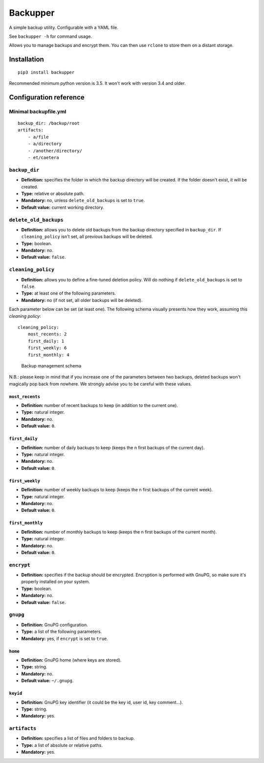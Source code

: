 Backupper
=========

A simple backup utility. Configurable with a YAML file.

See ``backupper -h`` for command usage.

Allows you to manage backups and encrypt them. You can then use
``rclone`` to store them on a distant storage.

Installation
------------

::

        pip3 install backupper

Recommended minimum python version is 3.5. It won't work with version
3.4 and older.

Configuration reference
-----------------------

Minimal backupfile.yml
~~~~~~~~~~~~~~~~~~~~~~

::

    backup_dir: /backup/root
    artifacts:
        - a/file
        - a/directory
        - /another/directory/
        - et/caetera

``backup_dir``
~~~~~~~~~~~~~~

-  **Definition:** specifies the folder in which the backup directory
   will be created. If the folder doesn't exist, it will be created.
-  **Type:** relative or absolute path.
-  **Mandatory:** no, unless ``delete_old_backups`` is set to ``true``.
-  **Default value:** current working directory.

``delete_old_backups``
~~~~~~~~~~~~~~~~~~~~~~

-  **Definition:** allows you to delete old backups from the backup
   directory specified in ``backup_dir``. If ``cleaning_policy`` isn't
   set, all previous backups will be deleted.
-  **Type:** boolean.
-  **Mandatory:** no.
-  **Default value:** ``false``.

``cleaning_policy``
~~~~~~~~~~~~~~~~~~~

-  **Definition:** allows you to define a fine-tuned deletion policy.
   Will do nothing if ``delete_old_backups`` is set to ``false``.
-  **Type:** at least one of the following parameters.
-  **Mandatory:** no (if not set, all older backups will be deleted).

Each parameter below can be set (at least one). The following schema
visually presents how they work, assuming this *cleaning policy*:

::

    cleaning_policy:
        most_recents: 2
        first_daily: 1
        first_weekly: 6
        first_monthly: 4

.. figure:: https://github.com/dolfinsbizou/backupper/raw/master/cleaning_policy.png
   :alt: such design wow

   Backup management schema

N.B.: please keep in mind that if you increase one of the parameters
between two backups, deleted backups won't magically pop back from
nowhere. We strongly advise you to be careful with these values.

``most_recents``
^^^^^^^^^^^^^^^^

-  **Definition:** number of recent backups to keep (in addition to the
   current one).
-  **Type:** natural integer.
-  **Mandatory:** no.
-  **Default value:** ``0``.

``first_daily``
^^^^^^^^^^^^^^^

-  **Definition:** number of daily backups to keep (keeps the n first
   backups of the current day).
-  **Type:** natural integer.
-  **Mandatory:** no.
-  **Default value:** ``0``.

``first_weekly``
^^^^^^^^^^^^^^^^

-  **Definition:** number of weekly backups to keep (keeps the n first
   backups of the current week).
-  **Type:** natural integer.
-  **Mandatory:** no.
-  **Default value:** ``0``.

``first_monthly``
^^^^^^^^^^^^^^^^^

-  **Definition:** number of monthly backups to keep (keeps the n first
   backups of the current month).
-  **Type:** natural integer.
-  **Mandatory:** no.
-  **Default value:** ``0``.

``encrypt``
~~~~~~~~~~~

-  **Definition:** specifies if the backup should be encrypted.
   Encryption is performed with GnuPG, so make sure it's properly
   installed on your system.
-  **Type:** boolean.
-  **Mandatory:** no.
-  **Default value:** ``false``.

``gnupg``
~~~~~~~~~

-  **Definition:** GnuPG configuration.
-  **Type:** a list of the following parameters.
-  **Mandatory:** yes, if ``encrypt`` is set to ``true``.

``home``
^^^^^^^^

-  **Definition:** GnuPG home (where keys are stored).
-  **Type:** string.
-  **Mandatory:** no.
-  **Default value:** ``~/.gnupg``.

``keyid``
^^^^^^^^^

-  **Definition:** GnuPG key identifier (it could be the key id, user
   id, key comment...).
-  **Type:** string.
-  **Mandatory:** yes.

``artifacts``
~~~~~~~~~~~~~

-  **Definition:** specifies a list of files and folders to backup.
-  **Type:** a list of absolute or relative paths.
-  **Mandatory:** yes.


